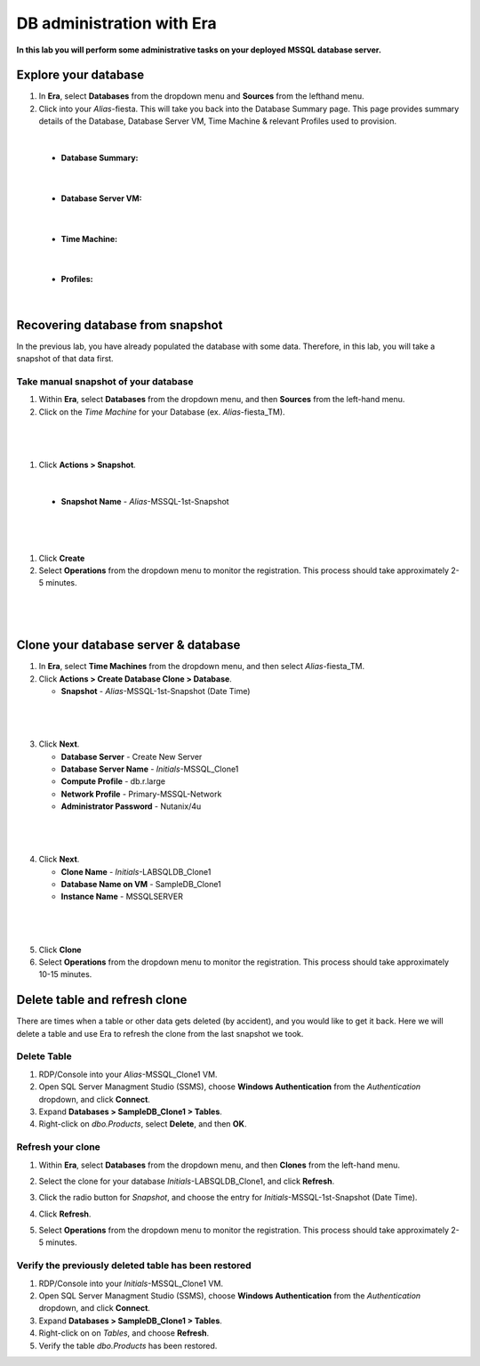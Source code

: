 .. _admin_mssqldb:

--------------------------
DB administration with Era
--------------------------

**In this lab you will perform some administrative tasks on your deployed MSSQL database server.**

Explore your database
++++++++++++++++++++++

#. In **Era**, select **Databases** from the dropdown menu and **Sources** from the lefthand menu.

#. Click into your *Alias*\ -fiesta. This will take you back into the Database Summary page. This page provides summary details of the Database, Database Server VM, Time Machine & relevant Profiles used to provision.

|

    - **Database Summary:**

    .. figure:: images/22.png

|

    - **Database Server VM:**

    .. figure:: images/25.png

|

    - **Time Machine:**

    .. figure:: images/24.png

|

    - **Profiles:**

    .. figure:: images/23.png

|

Recovering database from snapshot
++++++++++++++++++++++

In the previous lab, you have already populated the database with some data. Therefore, in this lab, you will take a snapshot of that data first.

Take manual snapshot of your database
................................

#. Within **Era**, select **Databases** from the dropdown menu, and then **Sources** from the left-hand menu.

#. Click on the *Time Machine* for your Database (ex. *Alias*\ -fiesta_TM).

|

   .. figure:: images/admin1.png

|

#. Click **Actions > Snapshot**.

|

   .. figure:: images/admin2.png

   - **Snapshot Name** - *Alias*\ -MSSQL-1st-Snapshot

|

   .. figure:: images/admin3.png

|

#. Click **Create**

#. Select **Operations** from the dropdown menu to monitor the registration. This process should take approximately 2-5 minutes.

|

   .. figure:: images/9a.png

|

Clone your database server & database
+++++++++++++++++++++++++++++++++++++

#. In **Era**, select **Time Machines** from the dropdown menu, and then select *Alias*\ -fiesta_TM.

#. Click **Actions > Create Database Clone > Database**.

   - **Snapshot** - *Alias*\ -MSSQL-1st-Snapshot (Date Time)

|

   .. figure:: images/10.png

|

3. Click **Next**.

   - **Database Server** - Create New Server
   - **Database Server Name** - *Initials*\ -MSSQL_Clone1
   - **Compute Profile** - db.r.large
   - **Network Profile** - Primary-MSSQL-Network
   - **Administrator Password** - Nutanix/4u

|

   .. figure:: images/11.png

|

4. Click **Next**.

   - **Clone Name** - *Initials*\ -LABSQLDB_Clone1
   - **Database Name on VM** - SampleDB_Clone1
   - **Instance Name** - MSSQLSERVER

|

   .. figure:: images/12.png

|

5. Click **Clone**

6. Select **Operations** from the dropdown menu to monitor the registration. This process should take approximately 10-15 minutes.

Delete table and refresh clone
++++++++++++++++++++++++++++++

There are times when a table or other data gets deleted (by accident), and you would like to get it back. Here we will delete a table and use Era to refresh the clone from the last snapshot we took.

Delete Table
............

#. RDP/Console into your *Alias*\ -MSSQL_Clone1 VM.

#. Open SQL Server Managment Studio (SSMS), choose **Windows Authentication** from the *Authentication* dropdown, and click **Connect**.

#. Expand **Databases > SampleDB_Clone1 > Tables**.

#. Right-click on *dbo.Products*, select **Delete**, and then **OK**.

Refresh your clone
..................

#. Within **Era**, select **Databases** from the dropdown menu, and then **Clones** from the left-hand menu.

#. Select the clone for your database *Initials*\ -LABSQLDB_Clone1, and click **Refresh**.

#. Click the radio button for *Snapshot*, and choose the entry for *Initials*\ -MSSQL-1st-Snapshot (Date Time).

#. Click **Refresh**.

#. Select **Operations** from the dropdown menu to monitor the registration. This process should take approximately 2-5 minutes.

   .. figure:: images/13.png

Verify the previously deleted table has been restored
.....................................................

#. RDP/Console into your *Initials*\ -MSSQL_Clone1 VM.

#. Open SQL Server Managment Studio (SSMS), choose **Windows Authentication** from the *Authentication* dropdown, and click **Connect**.

#. Expand **Databases > SampleDB_Clone1 > Tables**.

#. Right-click on on *Tables*, and choose **Refresh**.

#. Verify the table *dbo.Products* has been restored.
